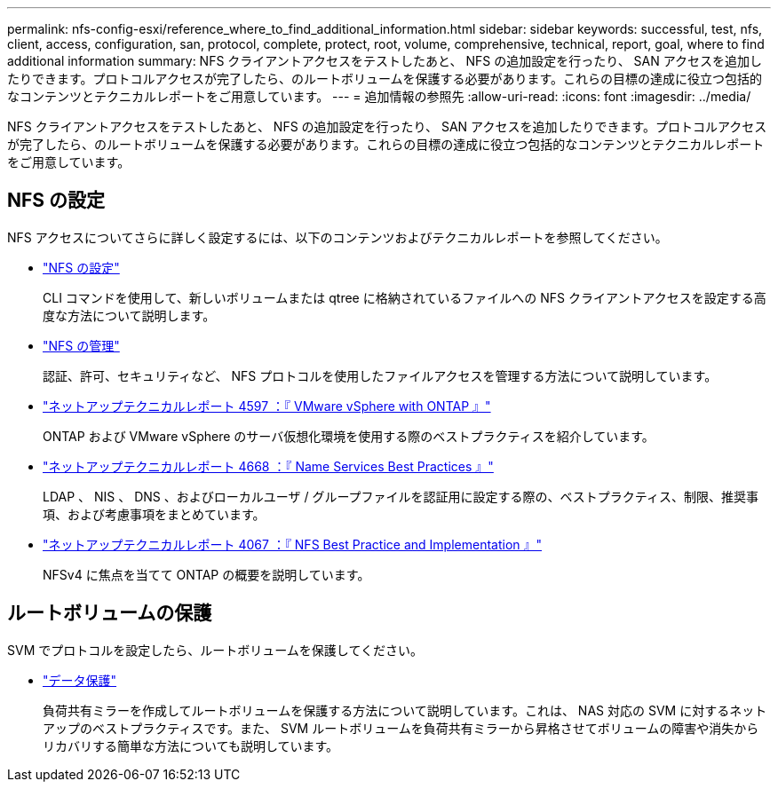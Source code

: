 ---
permalink: nfs-config-esxi/reference_where_to_find_additional_information.html 
sidebar: sidebar 
keywords: successful, test, nfs, client, access, configuration, san, protocol, complete, protect, root, volume, comprehensive, technical, report, goal, where to find additional information 
summary: NFS クライアントアクセスをテストしたあと、 NFS の追加設定を行ったり、 SAN アクセスを追加したりできます。プロトコルアクセスが完了したら、のルートボリュームを保護する必要があります。これらの目標の達成に役立つ包括的なコンテンツとテクニカルレポートをご用意しています。 
---
= 追加情報の参照先
:allow-uri-read: 
:icons: font
:imagesdir: ../media/


[role="lead"]
NFS クライアントアクセスをテストしたあと、 NFS の追加設定を行ったり、 SAN アクセスを追加したりできます。プロトコルアクセスが完了したら、のルートボリュームを保護する必要があります。これらの目標の達成に役立つ包括的なコンテンツとテクニカルレポートをご用意しています。



== NFS の設定

NFS アクセスについてさらに詳しく設定するには、以下のコンテンツおよびテクニカルレポートを参照してください。

* https://docs.netapp.com/us-en/ontap/nfs-config/index.html["NFS の設定"^]
+
CLI コマンドを使用して、新しいボリュームまたは qtree に格納されているファイルへの NFS クライアントアクセスを設定する高度な方法について説明します。

* https://docs.netapp.com/us-en/ontap/nfs-admin/index.html["NFS の管理"^]
+
認証、許可、セキュリティなど、 NFS プロトコルを使用したファイルアクセスを管理する方法について説明しています。

* http://www.netapp.com/us/media/tr-4597.pdf["ネットアップテクニカルレポート 4597 ：『 VMware vSphere with ONTAP 』"^]
+
ONTAP および VMware vSphere のサーバ仮想化環境を使用する際のベストプラクティスを紹介しています。

* https://www.netapp.com/pdf.html?item=/media/16328-tr-4668pdf.pdf["ネットアップテクニカルレポート 4668 ：『 Name Services Best Practices 』"^]
+
LDAP 、 NIS 、 DNS 、およびローカルユーザ / グループファイルを認証用に設定する際の、ベストプラクティス、制限、推奨事項、および考慮事項をまとめています。

* http://www.netapp.com/us/media/tr-4067.pdf["ネットアップテクニカルレポート 4067 ：『 NFS Best Practice and Implementation 』"^]
+
NFSv4 に焦点を当てて ONTAP の概要を説明しています。





== ルートボリュームの保護

SVM でプロトコルを設定したら、ルートボリュームを保護してください。

* https://docs.netapp.com/us-en/ontap/data-protection/index.html["データ保護"^]
+
負荷共有ミラーを作成してルートボリュームを保護する方法について説明しています。これは、 NAS 対応の SVM に対するネットアップのベストプラクティスです。また、 SVM ルートボリュームを負荷共有ミラーから昇格させてボリュームの障害や消失からリカバリする簡単な方法についても説明しています。


